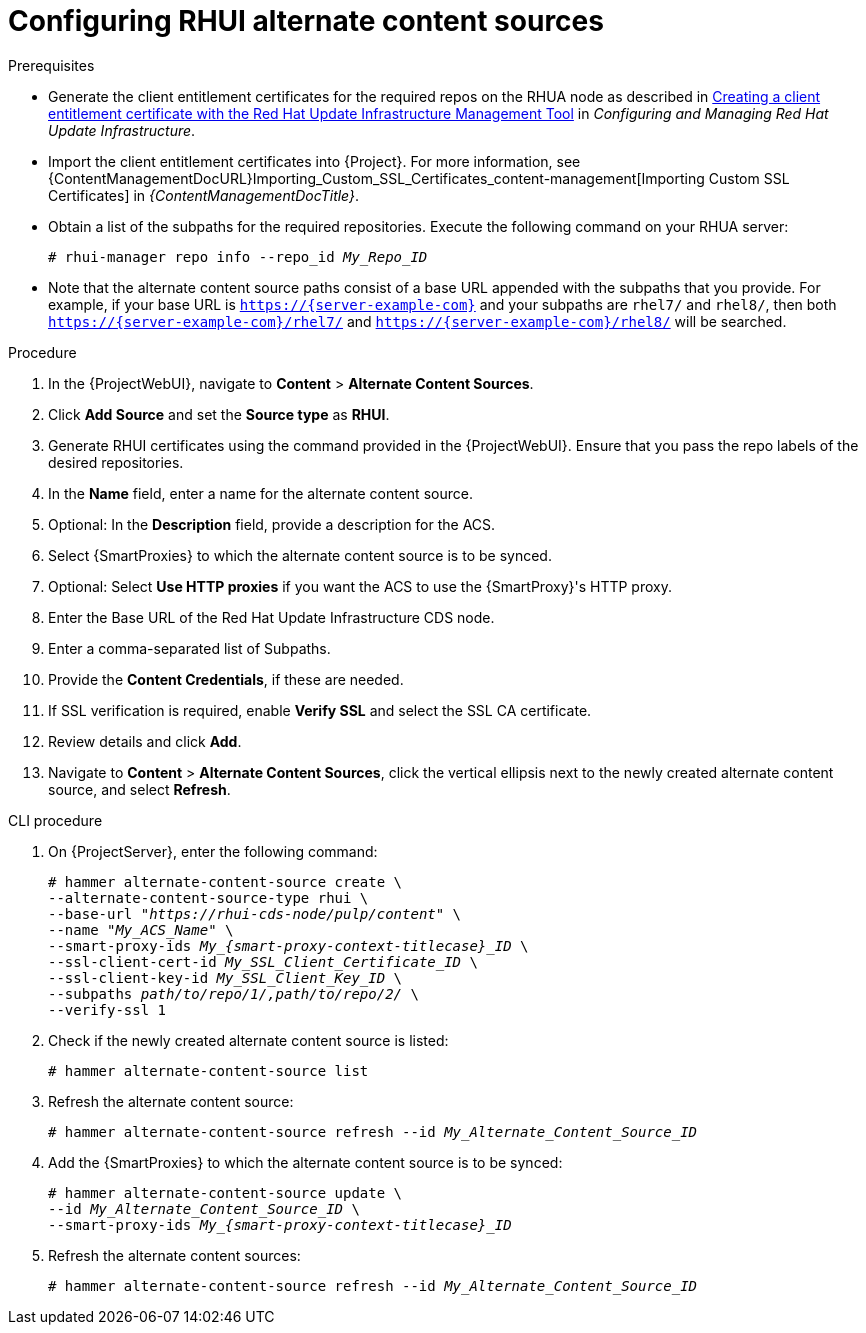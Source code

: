 [id="Configuring_RHUI_Alternate_Content_Sources_{context}"]
= Configuring RHUI alternate content sources

.Prerequisites
* Generate the client entitlement certificates for the required repos on the RHUA node as described in https://access.redhat.com/documentation/en-us/red_hat_update_infrastructure/4/html/configuring_and_managing_red_hat_update_infrastructure/assembly_cmg-creating-client-ent-cert-config-rpm_configuring-and-managing-red-hat-update-infrastructure#proc_cmg-creating-client-entitlement-certificate_assembly_cmg-creating-client-ent-cert-config-rpm[Creating a client entitlement certificate with the Red Hat Update Infrastructure Management Tool] in _Configuring and Managing Red Hat Update Infrastructure_.
* Import the client entitlement certificates into {Project}.
For more information, see {ContentManagementDocURL}Importing_Custom_SSL_Certificates_content-management[Importing Custom SSL Certificates] in _{ContentManagementDocTitle}_.
* Obtain a list of the subpaths for the required repositories.
Execute the following command on your RHUA server:
+
[options="nowrap" subs="+quotes,attributes"]
----
# rhui-manager repo info --repo_id _My_Repo_ID_
----
* Note that the alternate content source paths consist of a base URL appended with the subpaths that you provide.
For example, if your base URL is `https://{server-example-com}` and your subpaths are `rhel7/` and `rhel8/`, then both `https://{server-example-com}/rhel7/` and `https://{server-example-com}/rhel8/` will be searched.

.Procedure
. In the {ProjectWebUI}, navigate to *Content* > *Alternate Content Sources*.
. Click *Add Source* and set the *Source type* as *RHUI*.
. Generate RHUI certificates using the command provided in the {ProjectWebUI}.
Ensure that you pass the repo labels of the desired repositories.
. In the *Name* field, enter a name for the alternate content source.
. Optional: In the *Description* field, provide a description for the ACS.
. Select {SmartProxies} to which the alternate content source is to be synced.
. Optional: Select *Use HTTP proxies* if you want the ACS to use the {SmartProxy}'s HTTP proxy.
. Enter the Base URL of the Red Hat Update Infrastructure CDS node.
. Enter a comma-separated list of Subpaths.
. Provide the *Content Credentials*, if these are needed.
. If SSL verification is required, enable *Verify SSL* and select the SSL CA certificate.
. Review details and click *Add*.
. Navigate to *Content* > *Alternate Content Sources*, click the vertical ellipsis next to the newly created alternate content source, and select *Refresh*.

[id="cli-configuring-rhui-alternate-content-sources_{context}"]
.CLI procedure
. On {ProjectServer}, enter the following command:
+
[options="nowrap" subs="+quotes,attributes"]
----
# hammer alternate-content-source create \
--alternate-content-source-type rhui \
--base-url "_https://rhui-cds-node/pulp/content_" \
--name "_My_ACS_Name_" \
--smart-proxy-ids __My_{smart-proxy-context-titlecase}_ID__ \
--ssl-client-cert-id _My_SSL_Client_Certificate_ID_ \
--ssl-client-key-id _My_SSL_Client_Key_ID_ \
--subpaths _path/to/repo/1/,path/to/repo/2/_ \
--verify-ssl 1
----
. Check if the newly created alternate content source is listed:
+
[options="nowrap" subs="+quotes,attributes"]
----
# hammer alternate-content-source list
----
. Refresh the alternate content source:
+
[options="nowrap" subs="+quotes,attributes"]
----
# hammer alternate-content-source refresh --id _My_Alternate_Content_Source_ID_
----
. Add the {SmartProxies} to which the alternate content source is to be synced:
+
[options="nowrap" subs="+quotes,attributes"]
----
# hammer alternate-content-source update \
--id _My_Alternate_Content_Source_ID_ \
--smart-proxy-ids __My_{smart-proxy-context-titlecase}_ID__
----
. Refresh the alternate content sources:
+
[options="nowrap" subs="+quotes,attributes"]
----
# hammer alternate-content-source refresh --id _My_Alternate_Content_Source_ID_
----
